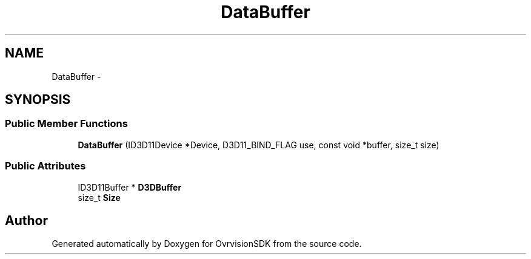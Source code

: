 .TH "DataBuffer" 3 "Sun Nov 22 2015" "Version 1.0" "OvrvisionSDK" \" -*- nroff -*-
.ad l
.nh
.SH NAME
DataBuffer \- 
.SH SYNOPSIS
.br
.PP
.SS "Public Member Functions"

.in +1c
.ti -1c
.RI "\fBDataBuffer\fP (ID3D11Device *Device, D3D11_BIND_FLAG use, const void *buffer, size_t size)"
.br
.in -1c
.SS "Public Attributes"

.in +1c
.ti -1c
.RI "ID3D11Buffer * \fBD3DBuffer\fP"
.br
.ti -1c
.RI "size_t \fBSize\fP"
.br
.in -1c

.SH "Author"
.PP 
Generated automatically by Doxygen for OvrvisionSDK from the source code\&.
